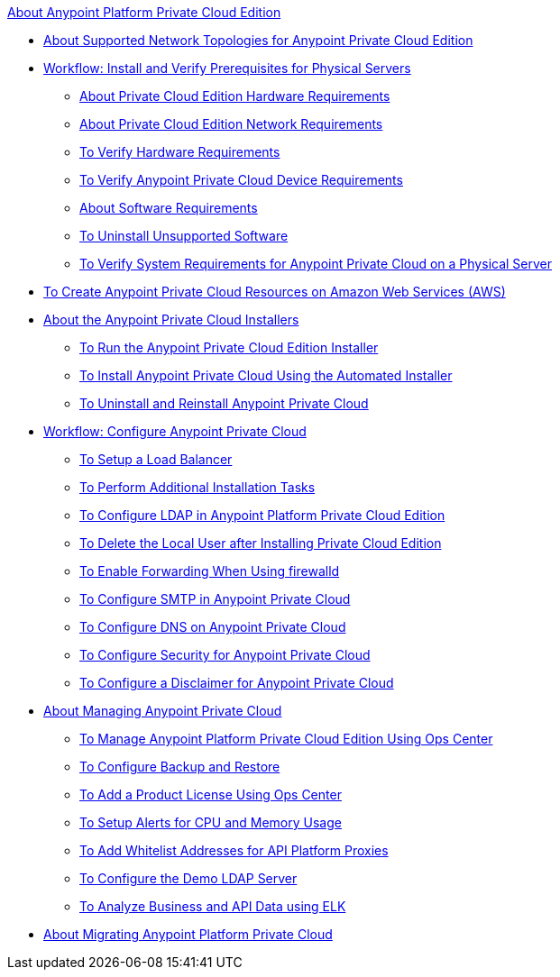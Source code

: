 .xref:index.adoc[About Anypoint Platform Private Cloud Edition]
* xref:supported-cluster-config.adoc[About Supported Network Topologies for Anypoint Private Cloud Edition]
* xref:prereq-workflow.adoc[Workflow: Install and Verify Prerequisites for Physical Servers]
 ** xref:prereq-hardware.adoc[About Private Cloud Edition Hardware Requirements]
 ** xref:prereq-network.adoc[About Private Cloud Edition Network Requirements]
 ** xref:prereq-verify-disk.adoc[To Verify Hardware Requirements]
 ** xref:prereq-verify-device.adoc[To Verify Anypoint Private Cloud Device Requirements]
 ** xref:prereq-software.adoc[About Software Requirements]
 ** xref:prereq-verify-software.adoc[To Uninstall Unsupported Software]
 ** xref:prereq-gravity-check.adoc[To Verify System Requirements for Anypoint Private Cloud on a Physical Server]
* xref:prereq-aws-terraform.adoc[To Create Anypoint Private Cloud Resources on Amazon Web Services (AWS)]
* xref:install-workflow.adoc[About the Anypoint Private Cloud Installers]
 ** xref:install-installer.adoc[To Run the Anypoint Private Cloud Edition Installer]
 ** xref:install-auto-install.adoc[To Install Anypoint Private Cloud Using the Automated Installer]
 ** xref:install-uninstall-reinstall.adoc[To Uninstall and Reinstall Anypoint Private Cloud]
* xref:config-workflow.adoc[Workflow: Configure Anypoint Private Cloud]
 ** xref:install-create-lb.adoc[To Setup a Load Balancer]
 ** xref:install-add-tasks.adoc[To Perform Additional Installation Tasks]
 ** xref:install-config-ldap-pce.adoc[To Configure LDAP in Anypoint Platform Private Cloud Edition]
 ** xref:install-disable-local-user.adoc[To Delete the Local User after Installing Private Cloud Edition]
 ** xref:prereq-firewalld-forwarding.adoc[To Enable Forwarding When Using firewalld]
 ** xref:access-management-SMTP.adoc[To Configure SMTP in Anypoint Private Cloud]
 ** xref:access-management-dns.adoc[To Configure DNS on Anypoint Private Cloud]
 ** xref:access-management-security.adoc[To Configure Security for Anypoint Private Cloud]
 ** xref:access-management-disclaimer.adoc[To Configure a Disclaimer for Anypoint Private Cloud]
* xref:operating-about.adoc[About Managing Anypoint Private Cloud]
 ** xref:managing-via-the-ops-center.adoc[To Manage Anypoint Platform Private Cloud Edition Using Ops Center]
 ** xref:backup-and-disaster-recovery.adoc[To Configure Backup and Restore]
 ** xref:ops-center-update-lic.adoc[To Add a Product License Using Ops Center]
 ** xref:config-alerts.adoc[To Setup Alerts for CPU and Memory Usage]
 ** xref:config-add-proxy-whitelist.adoc[To Add Whitelist Addresses for API Platform Proxies]
 ** xref:demo-ldap-server.adoc[To Configure the Demo LDAP Server]
 ** xref:ext-analytics-elk.adoc[To Analyze Business and API Data using ELK]
* xref:upgrade.adoc[About Migrating Anypoint Platform Private Cloud]